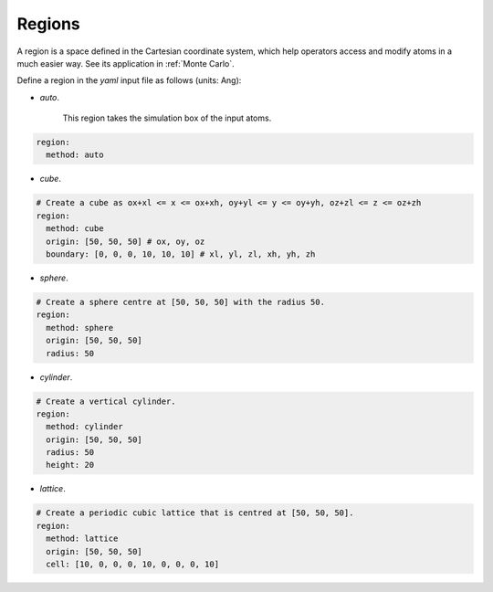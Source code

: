 .. _Region Definitions:

Regions
=======

A region is a space defined in the Cartesian coordinate system, which help operators 
access and modify atoms in a much easier way. See its application in :ref:`Monte Carlo`. 

Define a region in the `yaml` input file as follows (units: Ang): 

- `auto`.

    This region takes the simulation box of the input atoms.

.. code-block:: yaml

    region:
      method: auto

- `cube`.

.. code-block:: yaml

    # Create a cube as ox+xl <= x <= ox+xh, oy+yl <= y <= oy+yh, oz+zl <= z <= oz+zh
    region:
      method: cube
      origin: [50, 50, 50] # ox, oy, oz
      boundary: [0, 0, 0, 10, 10, 10] # xl, yl, zl, xh, yh, zh

- `sphere`.

.. code-block:: yaml

    # Create a sphere centre at [50, 50, 50] with the radius 50.
    region:
      method: sphere
      origin: [50, 50, 50]
      radius: 50

- `cylinder`.

.. code-block:: yaml

    # Create a vertical cylinder.
    region:
      method: cylinder
      origin: [50, 50, 50]
      radius: 50
      height: 20

- `lattice`.

.. code-block:: yaml

    # Create a periodic cubic lattice that is centred at [50, 50, 50].
    region:
      method: lattice
      origin: [50, 50, 50]
      cell: [10, 0, 0, 0, 10, 0, 0, 0, 10]

